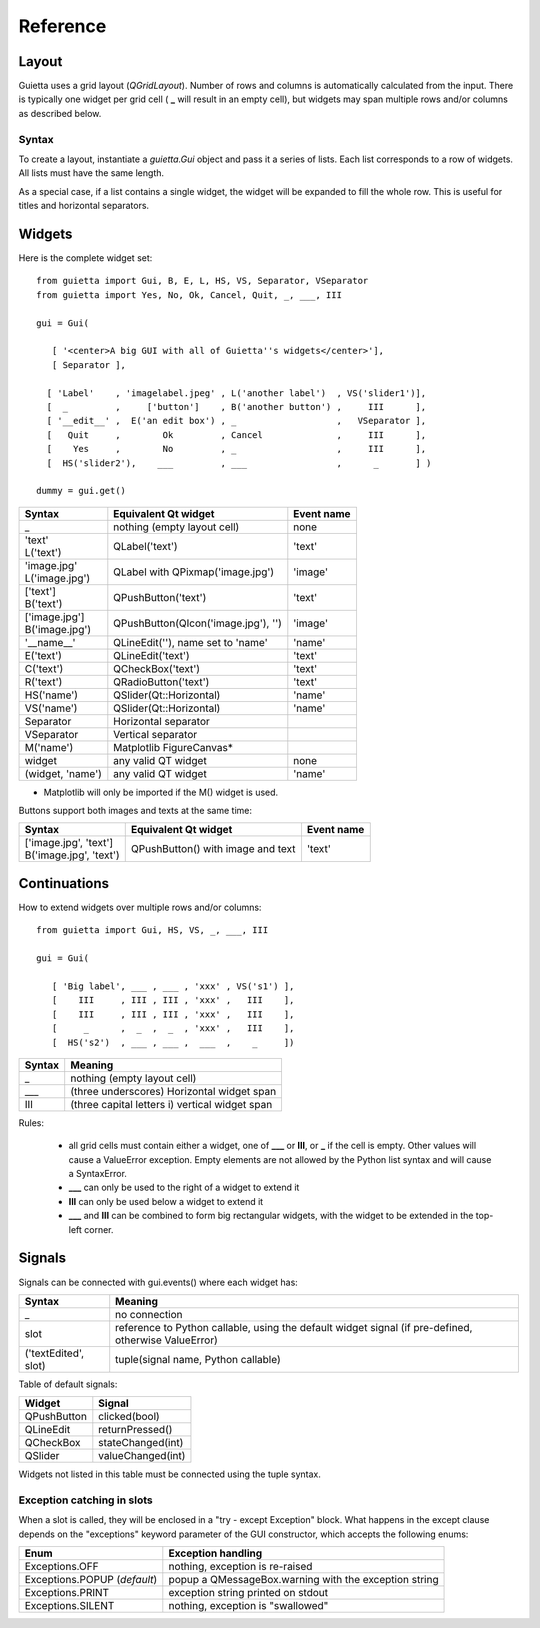 
Reference
=========

Layout
------

Guietta uses a grid layout (*QGridLayout*). Number of rows and columns
is automatically calculated from the input. There is typically one widget
per grid cell ( **_** will result in an empty cell), but widgets may span
multiple rows and/or columns as described below.

Syntax
++++++

To create a layout, instantiate a *guietta.Gui* object and pass it a series
of lists. Each list corresponds to a row of widgets. All lists must have
the same length.

As a special case, if a list contains a single widget, the widget will
be expanded to fill the whole row. This is useful for titles and
horizontal separators.

Widgets
-------

Here is the complete widget set::

    from guietta import Gui, B, E, L, HS, VS, Separator, VSeparator
    from guietta import Yes, No, Ok, Cancel, Quit, _, ___, III
    
    gui = Gui(
    
       [ '<center>A big GUI with all of Guietta''s widgets</center>'],
       [ Separator ],
    
      [ 'Label'    , 'imagelabel.jpeg' , L('another label')  , VS('slider1')],
      [  _         ,     ['button']    , B('another button') ,     III      ],
      [ '__edit__' ,  E('an edit box') , _                   ,   VSeparator ],
      [   Quit     ,        Ok         , Cancel              ,     III      ],
      [    Yes     ,        No         , _                   ,     III      ],
      [  HS('slider2'),    ___         , ___                 ,      _       ] )
        
    dummy = gui.get()
  


+-----------------+---------------------------------------+-------------+
| Syntax          | Equivalent Qt widget                  | Event name  |
+=================+=======================================+=============+
| _               |   nothing (empty layout cell)         | none        |
+-----------------+---------------------------------------+-------------+
| | 'text'        |   QLabel('text')                      | 'text'      |
| | L('text')     |                                       |             |
+-----------------+---------------------------------------+-------------+
| | 'image.jpg'   |   QLabel with QPixmap('image.jpg')    | 'image'     |
| | L('image.jpg')|                                       |             |
+-----------------+---------------------------------------+-------------+
| | ['text']      |   QPushButton('text')                 | 'text'      |
| | B('text')     |                                       |             |
+-----------------+---------------------------------------+-------------+
| | ['image.jpg'] |   QPushButton(QIcon('image.jpg'), '') | 'image'     |
| | B('image.jpg')|                                       |             | 
+-----------------+---------------------------------------+-------------+
| '__name__'      |   QLineEdit(''), name set to 'name'   | 'name'      |
+-----------------+---------------------------------------+-------------+
| E('text')       |   QLineEdit('text')                   | 'text'      |
+-----------------+---------------------------------------+-------------+
| C('text')       |   QCheckBox('text')                   | 'text'      |
+-----------------+---------------------------------------+-------------+
| R('text')       |   QRadioButton('text')                | 'text'      |
+-----------------+---------------------------------------+-------------+
| HS('name')      |   QSlider(Qt::Horizontal)             | 'name'      |
+-----------------+---------------------------------------+-------------+
| VS('name')      |   QSlider(Qt::Horizontal)             | 'name'      |
+-----------------+---------------------------------------+-------------+
| Separator       |   Horizontal separator                |             |
+-----------------+---------------------------------------+-------------+
| VSeparator      |   Vertical separator                  |             |
+-----------------+---------------------------------------+-------------+
| M('name')       |   Matplotlib FigureCanvas*            |             |
+-----------------+---------------------------------------+-------------+
| widget          |   any valid QT widget                 | none        |
+-----------------+---------------------------------------+-------------+
| (widget, 'name')|   any valid QT widget                 | 'name'      |
+-----------------+---------------------------------------+-------------+

* Matplotlib will only be imported if the M() widget is used.

Buttons support both images and texts at the same time:

+----------------------------+-----------------------------+-------------+
| Syntax                     | Equivalent Qt widget        | Event name  |
+============================+=============================+=============+
| | ['image.jpg', 'text']    | QPushButton()               |  'text'     |
| | B('image.jpg', 'text')   | with image and text         |             |
+----------------------------+-----------------------------+-------------+



Continuations
-------------

How to extend widgets over multiple rows and/or columns::


    from guietta import Gui, HS, VS, _, ___, III
    
    gui = Gui(
    
       [ 'Big label', ___ , ___ , 'xxx' , VS('s1') ],
       [    III     , III , III , 'xxx' ,   III    ],
       [    III     , III , III , 'xxx' ,   III    ],
       [     _      ,  _  ,  _  , 'xxx' ,   III    ],
       [  HS('s2')  , ___ , ___ ,  ___  ,    _     ])


+--------------+----------------------------------------------------+
| Syntax       | Meaning                                            |
+==============+====================================================+
|    _         |   nothing (empty layout cell)                      |
+--------------+----------------------------------------------------+
|    ___       |   (three underscores) Horizontal widget span       |
+--------------+----------------------------------------------------+
|    III       |   (three capital letters i) vertical widget span   |
+--------------+----------------------------------------------------+

Rules:

 - all grid cells must contain either a widget, one of **___** or **III**,
   or **_**  if the cell is empty. Other values will cause a ValueError
   exception. Empty elements are not allowed by the Python list syntax
   and will cause a SyntaxError.
 - **___** can only be used to the right of a widget to extend it
 - **III** can only be used below a widget to extend it
 - **___** and **III** can be combined to form big rectangular widgets,
   with the widget to be extended in the top-left corner.

Signals
-------

Signals can be connected with gui.events() where each widget has:
    
+----------------------+-----------------------------------------------------+
| Syntax               | Meaning                                             |
+======================+=====================================================+    
|    _                 |  no connection                                      |
+----------------------+-----------------------------------------------------+
|    slot              | reference to Python callable, using the default     |
|                      | widget signal (if pre-defined, otherwise ValueError)|
+----------------------+-----------------------------------------------------+
| ('textEdited', slot) | tuple(signal name, Python callable)                 |
+----------------------+-----------------------------------------------------+

Table of default signals:

+----------------------+----------------------------------+
| Widget               | Signal                           |
+======================+==================================+    
|  QPushButton         |  clicked(bool)                   |
+----------------------+----------------------------------+
|  QLineEdit           |  returnPressed()                 |
+----------------------+----------------------------------+
|  QCheckBox           |  stateChanged(int)               |
+----------------------+----------------------------------+
|  QSlider             |  valueChanged(int)               |
+----------------------+----------------------------------+

Widgets not listed in this table must be connected using the tuple syntax.

Exception catching in slots
+++++++++++++++++++++++++++

When a slot is called, they will be enclosed in a "try - except Exception"
block. What happens in the except clause depends on the "exceptions"
keyword parameter of the GUI constructor, which accepts the following enums:

+---------------------------------+------------------------------------+
| Enum                            | Exception handling                 |
+=================================+====================================+    
|  Exceptions.OFF                 | nothing, exception is re-raised    |
+---------------------------------+------------------------------------+
|  Exceptions.POPUP (*default*)   | popup a QMessageBox.warning        |
|                                 | with the exception string          |
+---------------------------------+------------------------------------+
|  Exceptions.PRINT               | exception string printed on stdout |
+---------------------------------+------------------------------------+
|  Exceptions.SILENT              | nothing, exception is "swallowed"  |
+---------------------------------+------------------------------------+

